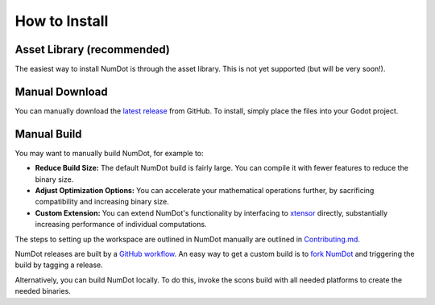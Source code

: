 .. _doc_introduction_index:

How to Install
==============

Asset Library (recommended)
---------------------------

The easiest way to install NumDot is through the asset library. This is not yet supported (but will be very soon!).

Manual Download
---------------

You can manually download the `latest release <https://github.com/Ivorforce/NumDot/releases>`__ from GitHub.
To install, simply place the files into your Godot project.

Manual Build
------------

You may want to manually build NumDot, for example to:

- **Reduce Build Size:** The default NumDot build is fairly large. You can compile it with fewer features to reduce the binary size.
- **Adjust Optimization Options:** You can accelerate your mathematical operations further, by sacrificing compatibility and increasing binary size.
- **Custom Extension:** You can extend NumDot's functionality by interfacing to `xtensor <http://xtensor.readthedocs.io>`__ directly, substantially increasing performance of individual computations.

The steps to setting up the workspace are outlined in NumDot manually are outlined in `Contributing.md <https://github.com/Ivorforce/NumDot/blob/main/CONTRIBUTING.md>`__.

NumDot releases are built by a `GitHub workflow <https://github.com/Ivorforce/NumDot/blob/main/.github/workflows/build.yml>`__. An easy way to get a custom build is to `fork NumDot <https://github.com/Ivorforce/NumDot/>`__ and triggering the build by tagging a release.

Alternatively, you can build NumDot locally. To do this, invoke the scons build with all needed platforms to create the needed binaries.
